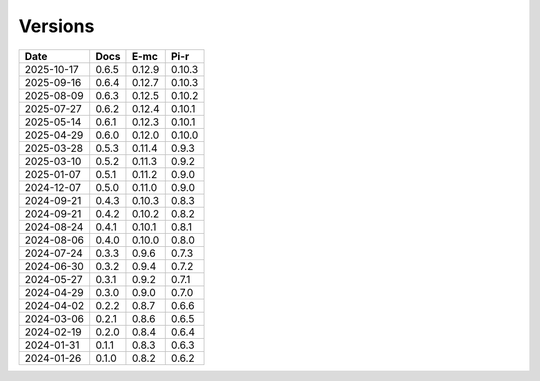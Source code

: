 ========
Versions
========

.. rst-class:: versions

========== ======== ======== ========
   Date      Docs      E-mc     Pi-r
========== ======== ======== ========
2025-10-17    0.6.5   0.12.9   0.10.3
2025-09-16    0.6.4   0.12.7   0.10.3
2025-08-09    0.6.3   0.12.5   0.10.2
2025-07-27    0.6.2   0.12.4   0.10.1
2025-05-14    0.6.1   0.12.3   0.10.1
2025-04-29    0.6.0   0.12.0   0.10.0
2025-03-28    0.5.3   0.11.4    0.9.3
2025-03-10    0.5.2   0.11.3    0.9.2
2025-01-07    0.5.1   0.11.2    0.9.0
2024-12-07    0.5.0   0.11.0    0.9.0
2024-09-21    0.4.3   0.10.3    0.8.3
2024-09-21    0.4.2   0.10.2    0.8.2
2024-08-24    0.4.1   0.10.1    0.8.1
2024-08-06    0.4.0   0.10.0    0.8.0
2024-07-24    0.3.3    0.9.6    0.7.3
2024-06-30    0.3.2    0.9.4    0.7.2
2024-05-27    0.3.1    0.9.2    0.7.1
2024-04-29    0.3.0    0.9.0    0.7.0
2024-04-02    0.2.2    0.8.7    0.6.6
2024-03-06    0.2.1    0.8.6    0.6.5
2024-02-19    0.2.0    0.8.4    0.6.4
2024-01-31    0.1.1    0.8.3    0.6.3
2024-01-26    0.1.0    0.8.2    0.6.2
========== ======== ======== ========